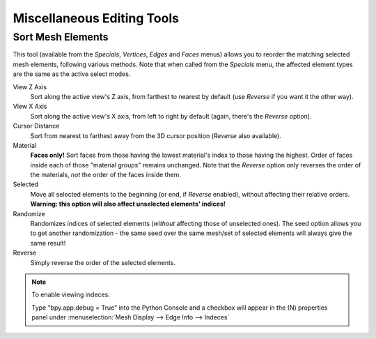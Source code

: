..    TODO/Review: {{review|partial=X}}.

***************************
Miscellaneous Editing Tools
***************************

Sort Mesh Elements
==================

This tool (available from the *Specials*, *Vertices*,
*Edges* and *Faces* menus)
allows you to reorder the matching selected mesh elements, following various methods.
Note that when called from the *Specials* menu,
the affected element types are the same as the active select modes.

View Z Axis
   Sort along the active view's Z axis, from farthest to nearest by default
   (use *Reverse* if you want it the other way).

View X Axis
   Sort along the active view's X axis, from left to right by default (again, there's the *Reverse* option).

Cursor Distance
   Sort from nearest to farthest away from the 3D cursor position (*Reverse* also available).

Material
   **Faces only!** Sort faces from those having the lowest material's index to those having the highest.
   Order of faces inside each of those "material groups" remains unchanged.
   Note that the *Reverse* option only reverses the order of the materials,
   *not* the order of the faces inside them.

Selected
   Move all selected elements to the beginning (or end, if *Reverse* enabled),
   without affecting their relative orders.
   **Warning: this option will also affect unselected elements' indices!**

Randomize
   Randomizes indices of selected elements (*without* affecting those of unselected ones).
   The seed option allows you to get another randomization -
   the same seed over the same mesh/set of selected elements will always give the same result!

Reverse
   Simply reverse the order of the selected elements.


.. note:: To enable viewing indeces:

   Type "bpy.app.debug = True" into the Python Console and a checkbox will appear in the (N)
   properties panel under :menuselection:`Mesh Display --> Edge Info --> Indeces`
